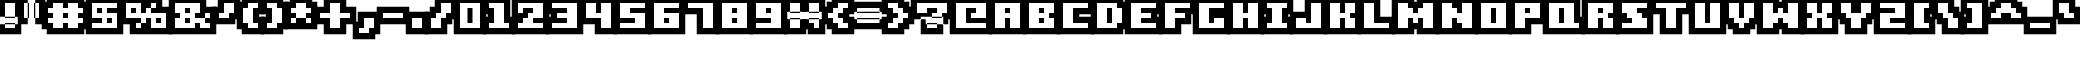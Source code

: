 SplineFontDB: 3.0
FontName: Boxy-Bold
FullName: Boxy Bold Regular
FamilyName: Boxy Bold
Weight: Book
Copyright: Copyright william.thompsonj 2013
Version: 1.0
ItalicAngle: 0
UnderlinePosition: 127
UnderlineWidth: 51
Ascent: 819
Descent: 205
sfntRevision: 0x00010000
LayerCount: 2
Layer: 0 1 "Back"  1
Layer: 1 1 "Fore"  0
XUID: [1021 564 741011308 10854902]
FSType: 4
OS2Version: 2
OS2_WeightWidthSlopeOnly: 0
OS2_UseTypoMetrics: 1
CreationTime: 1387897626
ModificationTime: 1398146490
PfmFamily: 81
TTFWeight: 400
TTFWidth: 5
LineGap: 0
VLineGap: 0
Panose: 0 0 4 0 0 0 0 0 0 0
OS2TypoAscent: 896
OS2TypoAOffset: 0
OS2TypoDescent: -256
OS2TypoDOffset: 0
OS2TypoLinegap: 0
OS2WinAscent: 896
OS2WinAOffset: 0
OS2WinDescent: 256
OS2WinDOffset: 0
HheadAscent: 896
HheadAOffset: 0
HheadDescent: -256
HheadDOffset: 0
OS2SubXSize: 512
OS2SubYSize: 512
OS2SubXOff: 0
OS2SubYOff: -128
OS2SupXSize: 512
OS2SupYSize: 512
OS2SupXOff: 0
OS2SupYOff: 512
OS2StrikeYSize: 51
OS2StrikeYPos: 204
OS2Vendor: 'FSTR'
OS2CodePages: 00000001.00000000
OS2UnicodeRanges: 80000001.00000000.00000000.00000000
DEI: 91125
ShortTable: maxp 16
  1
  0
  102
  48
  5
  0
  0
  2
  0
  0
  0
  0
  0
  0
  0
  0
EndShort
LangName: 1033 "" "" "Regular" "FontStruct Boxy Bold" "" "Version 1.0" "" "FontStruct is a trademark of FSI FontShop International GmbH" "http://fontstruct.com" "william.thompsonj" "+IBoAxAD6-Boxy Bold+IBoAxAD5 was built with FontStruct+AAoA" "http://www.fontshop.com" "http://fontstruct.com/fontstructions/show/855993" "Creative Commons Attribution" "http://creativecommons.org/licenses/by/3.0/" "" "" "" "" "Five big quacking zephyrs jolt my wax bed" 
Encoding: UnicodeBmp
UnicodeInterp: none
NameList: Adobe Glyph List
DisplaySize: -24
AntiAlias: 1
FitToEm: 1
WinInfo: 30 30 17
BeginChars: 65539 102

StartChar: .notdef
Encoding: 65536 -1 0
Width: 352
Flags: W
LayerCount: 2
Fore
SplineSet
448 127 m 1,0,-1
 448 269 l 1,1,-1
 305 269 l 1,2,-1
 305 127 l 1,3,-1
 448 127 l 1,0,-1
590 293 m 1,4,-1
 590 436 l 1,5,-1
 305 436 l 1,6,-1
 305 293 l 1,7,-1
 590 293 l 1,4,-1
448 459 m 1,8,-1
 448 602 l 1,9,-1
 305 602 l 1,10,-1
 305 459 l 1,11,-1
 448 459 l 1,8,-1
590 626 m 1,12,-1
 590 767 l 1,13,-1
 448 767 l 2,14,15
 388 767 388 767 347 726 c 0,16,17
 305 684 305 684 305 626 c 1,18,-1
 590 626 l 1,12,-1
0 0 m 1,19,-1
 0 896 l 1,20,-1
 896 896 l 1,21,-1
 896 0 l 1,22,-1
 0 0 l 1,19,-1
EndSplineSet
EndChar

StartChar: glyph1
Encoding: 65537 -1 1
Width: -32
Flags: W
LayerCount: 2
EndChar

StartChar: glyph2
Encoding: 65538 -1 2
Width: 448
Flags: W
LayerCount: 2
EndChar

StartChar: space
Encoding: 32 32 3
Width: 352
Flags: W
LayerCount: 2
EndChar

StartChar: exclam
Encoding: 33 33 4
Width: 480
Flags: W
LayerCount: 2
Fore
SplineSet
384 128 m 1,0,-1
 384 256 l 1,1,-1
 128 256 l 1,2,-1
 128 128 l 1,3,-1
 384 128 l 1,0,-1
384 384 m 1,4,-1
 128 384 l 1,5,-1
 128 768 l 1,6,-1
 384 768 l 1,7,-1
 384 384 l 1,4,-1
544 -32 m 1,8,-1
 -32 -32 l 1,9,-1
 -32 416 l 1,10,-1
 544 416 l 1,11,-1
 544 -32 l 1,8,-1
544 224 m 1,12,-1
 544 928 l 1,13,-1
 -32 928 l 1,14,-1
 -32 224 l 1,15,-1
 544 224 l 1,12,-1
EndSplineSet
EndChar

StartChar: quotedbl
Encoding: 34 34 5
Width: 608
Flags: W
LayerCount: 2
Fore
SplineSet
256 384 m 1,0,-1
 256 768 l 1,1,-1
 128 768 l 1,2,-1
 128 384 l 1,3,-1
 256 384 l 1,0,-1
512 384 m 1,4,-1
 384 384 l 1,5,-1
 384 768 l 1,6,-1
 512 768 l 1,7,-1
 512 384 l 1,4,-1
416 224 m 1,8,-1
 -32 224 l 1,9,-1
 -32 928 l 1,10,-1
 416 928 l 1,11,-1
 416 224 l 1,8,-1
672 224 m 1,12,-1
 672 928 l 1,13,-1
 224 928 l 1,14,-1
 224 224 l 1,15,-1
 672 224 l 1,12,-1
EndSplineSet
EndChar

StartChar: numbersign
Encoding: 35 35 6
Width: 1120
Flags: W
LayerCount: 2
Fore
SplineSet
512 384 m 1,0,-1
 512 512 l 1,1,-1
 640 512 l 1,2,-1
 640 384 l 1,3,-1
 512 384 l 1,0,-1
896 128 m 1,4,-1
 896 256 l 1,5,-1
 1024 256 l 1,6,-1
 1024 384 l 1,7,-1
 896 384 l 1,8,-1
 896 512 l 1,9,-1
 1024 512 l 1,10,-1
 1024 640 l 1,11,-1
 896 640 l 1,12,-1
 896 768 l 1,13,-1
 640 768 l 1,14,-1
 640 640 l 1,15,-1
 512 640 l 1,16,-1
 512 768 l 1,17,-1
 256 768 l 1,18,-1
 256 640 l 1,19,-1
 128 640 l 1,20,-1
 128 512 l 1,21,-1
 256 512 l 1,22,-1
 256 384 l 1,23,-1
 128 384 l 1,24,-1
 128 256 l 1,25,-1
 256 256 l 1,26,-1
 256 128 l 1,27,-1
 512 128 l 1,28,-1
 512 256 l 1,29,-1
 640 256 l 1,30,-1
 640 128 l 1,31,-1
 896 128 l 1,4,-1
96 -32 m 1,32,-1
 96 96 l 1,33,-1
 -32 96 l 1,34,-1
 -32 800 l 1,35,-1
 96 800 l 1,36,-1
 96 928 l 1,37,-1
 1056 928 l 1,38,-1
 1056 800 l 1,39,-1
 1184 800 l 1,40,-1
 1184 96 l 1,41,-1
 1056 96 l 1,42,-1
 1056 -32 l 1,43,-1
 96 -32 l 1,32,-1
EndSplineSet
EndChar

StartChar: dollar
Encoding: 36 36 7
Width: 864
Flags: W
LayerCount: 2
Fore
SplineSet
512 256 m 1,0,-1
 512 384 l 1,1,-1
 640 384 l 1,2,-1
 640 256 l 1,3,-1
 512 256 l 1,0,-1
256 512 m 1,4,-1
 256 640 l 1,5,-1
 384 640 l 1,6,-1
 384 512 l 1,7,-1
 256 512 l 1,4,-1
768 128 m 1,8,-1
 768 512 l 1,9,-1
 512 512 l 1,10,-1
 512 640 l 1,11,-1
 768 640 l 1,12,-1
 768 768 l 1,13,-1
 128 768 l 1,14,-1
 128 384 l 1,15,-1
 384 384 l 1,16,-1
 384 256 l 1,17,-1
 128 256 l 1,18,-1
 128 128 l 1,19,-1
 768 128 l 1,8,-1
-32 928 m 1,20,-1
 928 928 l 1,21,-1
 928 -32 l 1,22,-1
 -32 -32 l 1,23,-1
 -32 928 l 1,20,-1
EndSplineSet
EndChar

StartChar: percent
Encoding: 37 37 8
Width: 1248
Flags: W
LayerCount: 2
Fore
SplineSet
896 256 m 1,0,-1
 896 384 l 1,1,-1
 1024 384 l 1,2,-1
 1024 256 l 1,3,-1
 896 256 l 1,0,-1
256 512 m 1,4,-1
 256 640 l 1,5,-1
 384 640 l 1,6,-1
 384 512 l 1,7,-1
 256 512 l 1,4,-1
1152 128 m 1,8,-1
 1152 512 l 1,9,-1
 768 512 l 1,10,-1
 768 640 l 1,11,-1
 896 640 l 1,12,-1
 896 768 l 1,13,-1
 768 768 l 1,14,-1
 768 640 l 1,15,-1
 640 640 l 1,16,-1
 640 512 l 1,17,-1
 512 512 l 1,18,-1
 512 768 l 1,19,-1
 128 768 l 1,20,-1
 128 384 l 1,21,-1
 512 384 l 1,22,-1
 512 256 l 1,23,-1
 384 256 l 1,24,-1
 384 128 l 1,25,-1
 512 128 l 1,26,-1
 512 256 l 1,27,-1
 640 256 l 1,28,-1
 640 384 l 1,29,-1
 768 384 l 1,30,-1
 768 128 l 1,31,-1
 1152 128 l 1,8,-1
224 -32 m 1,32,-1
 224 224 l 1,33,-1
 -32 224 l 1,34,-1
 -32 928 l 1,35,-1
 1056 928 l 1,36,-1
 1056 672 l 1,37,-1
 1312 672 l 1,38,-1
 1312 -32 l 1,39,-1
 224 -32 l 1,32,-1
EndSplineSet
EndChar

StartChar: ampersand
Encoding: 38 38 9
Width: 1120
Flags: W
LayerCount: 2
Fore
SplineSet
384 256 m 1,0,-1
 384 384 l 1,1,-1
 512 384 l 1,2,-1
 512 256 l 1,3,-1
 384 256 l 1,0,-1
384 512 m 1,4,-1
 384 640 l 1,5,-1
 512 640 l 1,6,-1
 512 512 l 1,7,-1
 384 512 l 1,4,-1
1024 128 m 1,8,-1
 1024 256 l 1,9,-1
 896 256 l 1,10,-1
 896 384 l 1,11,-1
 1024 384 l 1,12,-1
 1024 512 l 1,13,-1
 896 512 l 1,14,-1
 896 384 l 1,15,-1
 640 384 l 1,16,-1
 640 512 l 1,17,-1
 768 512 l 1,18,-1
 768 768 l 1,19,-1
 128 768 l 1,20,-1
 128 512 l 1,21,-1
 256 512 l 1,22,-1
 256 384 l 1,23,-1
 128 384 l 1,24,-1
 128 128 l 1,25,-1
 640 128 l 1,26,-1
 640 256 l 1,27,-1
 768 256 l 1,28,-1
 768 128 l 1,29,-1
 1024 128 l 1,8,-1
-32 -32 m 1,30,-1
 -32 928 l 1,31,-1
 928 928 l 1,32,-1
 928 672 l 1,33,-1
 1184 672 l 1,34,-1
 1184 -32 l 1,35,-1
 -32 -32 l 1,30,-1
EndSplineSet
EndChar

StartChar: quotesingle
Encoding: 39 39 10
Width: 608
Flags: W
LayerCount: 2
Fore
SplineSet
384 384 m 1,0,-1
 384 512 l 1,1,-1
 512 512 l 1,2,-1
 512 768 l 1,3,-1
 256 768 l 1,4,-1
 256 512 l 1,5,-1
 128 512 l 1,6,-1
 128 384 l 1,7,-1
 384 384 l 1,0,-1
544 352 m 1,8,-1
 544 224 l 1,9,-1
 -32 224 l 1,10,-1
 -32 672 l 1,11,-1
 96 672 l 1,12,-1
 96 928 l 1,13,-1
 672 928 l 1,14,-1
 672 352 l 1,15,-1
 544 352 l 1,8,-1
EndSplineSet
EndChar

StartChar: parenleft
Encoding: 40 40 11
Width: 608
Flags: W
LayerCount: 2
Fore
SplineSet
512 128 m 1,0,-1
 512 256 l 1,1,-1
 384 256 l 1,2,-1
 384 640 l 1,3,-1
 512 640 l 1,4,-1
 512 768 l 1,5,-1
 256 768 l 1,6,-1
 256 640 l 1,7,-1
 128 640 l 1,8,-1
 128 256 l 1,9,-1
 256 256 l 1,10,-1
 256 128 l 1,11,-1
 512 128 l 1,0,-1
672 -32 m 1,12,-1
 96 -32 l 1,13,-1
 96 96 l 1,14,-1
 -32 96 l 1,15,-1
 -32 800 l 1,16,-1
 96 800 l 1,17,-1
 96 928 l 1,18,-1
 672 928 l 1,19,-1
 672 480 l 1,20,-1
 544 480 l 1,21,-1
 544 416 l 1,22,-1
 672 416 l 1,23,-1
 672 -32 l 1,12,-1
EndSplineSet
EndChar

StartChar: parenright
Encoding: 41 41 12
Width: 608
Flags: W
LayerCount: 2
Fore
SplineSet
384 128 m 1,0,-1
 384 256 l 1,1,-1
 512 256 l 1,2,-1
 512 640 l 1,3,-1
 384 640 l 1,4,-1
 384 768 l 1,5,-1
 128 768 l 1,6,-1
 128 640 l 1,7,-1
 256 640 l 1,8,-1
 256 256 l 1,9,-1
 128 256 l 1,10,-1
 128 128 l 1,11,-1
 384 128 l 1,0,-1
544 96 m 1,12,-1
 544 -32 l 1,13,-1
 -32 -32 l 1,14,-1
 -32 416 l 1,15,-1
 96 416 l 1,16,-1
 96 480 l 1,17,-1
 -32 480 l 1,18,-1
 -32 928 l 1,19,-1
 544 928 l 1,20,-1
 544 800 l 1,21,-1
 672 800 l 1,22,-1
 672 96 l 1,23,-1
 544 96 l 1,12,-1
EndSplineSet
EndChar

StartChar: asterisk
Encoding: 42 42 13
Width: 736
Flags: W
LayerCount: 2
Fore
SplineSet
640 256 m 1,0,-1
 640 384 l 1,1,-1
 512 384 l 1,2,-1
 512 512 l 1,3,-1
 640 512 l 1,4,-1
 640 640 l 1,5,-1
 512 640 l 1,6,-1
 512 768 l 1,7,-1
 256 768 l 1,8,-1
 256 640 l 1,9,-1
 128 640 l 1,10,-1
 128 512 l 1,11,-1
 256 512 l 1,12,-1
 256 384 l 1,13,-1
 128 384 l 1,14,-1
 128 256 l 1,15,-1
 256 256 l 1,16,-1
 256 384 l 1,17,-1
 512 384 l 1,18,-1
 512 256 l 1,19,-1
 640 256 l 1,0,-1
-32 800 m 1,20,-1
 96 800 l 1,21,-1
 96 928 l 1,22,-1
 672 928 l 1,23,-1
 672 800 l 1,24,-1
 800 800 l 1,25,-1
 800 96 l 1,26,-1
 -32 96 l 1,27,-1
 -32 800 l 1,20,-1
EndSplineSet
EndChar

StartChar: plus
Encoding: 43 43 14
Width: 992
Flags: W
LayerCount: 2
Fore
SplineSet
640 128 m 1,0,-1
 640 384 l 1,1,-1
 896 384 l 1,2,-1
 896 512 l 1,3,-1
 640 512 l 1,4,-1
 640 768 l 1,5,-1
 384 768 l 1,6,-1
 384 512 l 1,7,-1
 128 512 l 1,8,-1
 128 384 l 1,9,-1
 384 384 l 1,10,-1
 384 128 l 1,11,-1
 640 128 l 1,0,-1
800 -32 m 1,12,-1
 224 -32 l 1,13,-1
 224 224 l 1,14,-1
 -32 224 l 1,15,-1
 -32 672 l 1,16,-1
 224 672 l 1,17,-1
 224 928 l 1,18,-1
 800 928 l 1,19,-1
 800 672 l 1,20,-1
 1056 672 l 1,21,-1
 1056 224 l 1,22,-1
 800 224 l 1,23,-1
 800 -32 l 1,12,-1
EndSplineSet
EndChar

StartChar: comma
Encoding: 44 44 15
Width: 608
Flags: W
LayerCount: 2
Fore
SplineSet
384 0 m 1,0,-1
 384 128 l 1,1,-1
 512 128 l 1,2,-1
 512 384 l 1,3,-1
 256 384 l 1,4,-1
 256 128 l 1,5,-1
 128 128 l 1,6,-1
 128 0 l 1,7,-1
 384 0 l 1,0,-1
544 -32 m 1,8,-1
 544 -160 l 1,9,-1
 -32 -160 l 1,10,-1
 -32 288 l 1,11,-1
 96 288 l 1,12,-1
 96 544 l 1,13,-1
 672 544 l 1,14,-1
 672 -32 l 1,15,-1
 544 -32 l 1,8,-1
EndSplineSet
EndChar

StartChar: hyphen
Encoding: 45 45 16
Width: 736
Flags: W
LayerCount: 2
Fore
SplineSet
640 384 m 1,0,-1
 640 512 l 1,1,-1
 128 512 l 1,2,-1
 128 384 l 1,3,-1
 640 384 l 1,0,-1
800 224 m 1,4,-1
 -32 224 l 1,5,-1
 -32 672 l 1,6,-1
 800 672 l 1,7,-1
 800 224 l 1,4,-1
EndSplineSet
EndChar

StartChar: period
Encoding: 46 46 17
Width: 480
Flags: W
LayerCount: 2
Fore
SplineSet
384 128 m 1,0,-1
 384 384 l 1,1,-1
 128 384 l 1,2,-1
 128 128 l 1,3,-1
 384 128 l 1,0,-1
544 -32 m 1,4,-1
 -32 -32 l 1,5,-1
 -32 544 l 1,6,-1
 544 544 l 1,7,-1
 544 -32 l 1,4,-1
EndSplineSet
EndChar

StartChar: slash
Encoding: 47 47 18
Width: 736
Flags: W
LayerCount: 2
Fore
SplineSet
384 128 m 1,0,-1
 384 384 l 1,1,-1
 512 384 l 1,2,-1
 512 512 l 1,3,-1
 640 512 l 1,4,-1
 640 768 l 1,5,-1
 384 768 l 1,6,-1
 384 512 l 1,7,-1
 256 512 l 1,8,-1
 256 384 l 1,9,-1
 128 384 l 1,10,-1
 128 128 l 1,11,-1
 384 128 l 1,0,-1
544 -32 m 1,12,-1
 -32 -32 l 1,13,-1
 -32 544 l 1,14,-1
 96 544 l 1,15,-1
 96 672 l 1,16,-1
 224 672 l 1,17,-1
 224 928 l 1,18,-1
 800 928 l 1,19,-1
 800 352 l 1,20,-1
 672 352 l 1,21,-1
 672 224 l 1,22,-1
 544 224 l 1,23,-1
 544 -32 l 1,12,-1
EndSplineSet
EndChar

StartChar: zero
Encoding: 48 48 19
Width: 736
Flags: W
LayerCount: 2
Fore
SplineSet
320 256 m 1,0,-1
 320 640 l 1,1,-1
 448 640 l 1,2,-1
 448 256 l 1,3,-1
 320 256 l 1,0,-1
640 128 m 1,4,-1
 640 768 l 1,5,-1
 128 768 l 1,6,-1
 128 128 l 1,7,-1
 640 128 l 1,4,-1
800 -32 m 1,8,-1
 -32 -32 l 1,9,-1
 -32 928 l 1,10,-1
 800 928 l 1,11,-1
 800 -32 l 1,8,-1
EndSplineSet
EndChar

StartChar: one
Encoding: 49 49 20
Width: 736
Flags: W
LayerCount: 2
Fore
SplineSet
640 128 m 1,0,-1
 640 256 l 1,1,-1
 512 256 l 1,2,-1
 512 768 l 1,3,-1
 128 768 l 1,4,-1
 128 640 l 1,5,-1
 256 640 l 1,6,-1
 256 256 l 1,7,-1
 128 256 l 1,8,-1
 128 128 l 1,9,-1
 640 128 l 1,0,-1
800 -32 m 1,10,-1
 -32 -32 l 1,11,-1
 -32 416 l 1,12,-1
 96 416 l 1,13,-1
 96 480 l 1,14,-1
 -32 480 l 1,15,-1
 -32 928 l 1,16,-1
 672 928 l 1,17,-1
 672 416 l 1,18,-1
 800 416 l 1,19,-1
 800 -32 l 1,10,-1
EndSplineSet
EndChar

StartChar: two
Encoding: 50 50 21
Width: 864
Flags: W
LayerCount: 2
Fore
SplineSet
768 128 m 1,0,-1
 768 256 l 1,1,-1
 512 256 l 1,2,-1
 512 384 l 1,3,-1
 768 384 l 1,4,-1
 768 768 l 1,5,-1
 128 768 l 1,6,-1
 128 512 l 1,7,-1
 256 512 l 1,8,-1
 256 640 l 1,9,-1
 512 640 l 1,10,-1
 512 512 l 1,11,-1
 384 512 l 1,12,-1
 384 384 l 1,13,-1
 256 384 l 1,14,-1
 256 256 l 1,15,-1
 128 256 l 1,16,-1
 128 128 l 1,17,-1
 768 128 l 1,0,-1
928 -32 m 1,18,-1
 -32 -32 l 1,19,-1
 -32 928 l 1,20,-1
 928 928 l 1,21,-1
 928 -32 l 1,18,-1
EndSplineSet
EndChar

StartChar: three
Encoding: 51 51 22
Width: 864
Flags: W
LayerCount: 2
Fore
SplineSet
768 128 m 1,0,-1
 768 768 l 1,1,-1
 128 768 l 1,2,-1
 128 640 l 1,3,-1
 512 640 l 1,4,-1
 512 512 l 1,5,-1
 256 512 l 1,6,-1
 256 384 l 1,7,-1
 512 384 l 1,8,-1
 512 256 l 1,9,-1
 128 256 l 1,10,-1
 128 128 l 1,11,-1
 768 128 l 1,0,-1
928 -32 m 1,12,-1
 -32 -32 l 1,13,-1
 -32 416 l 1,14,-1
 96 416 l 1,15,-1
 96 480 l 1,16,-1
 -32 480 l 1,17,-1
 -32 928 l 1,18,-1
 928 928 l 1,19,-1
 928 -32 l 1,12,-1
EndSplineSet
EndChar

StartChar: four
Encoding: 52 52 23
Width: 864
Flags: W
LayerCount: 2
Fore
SplineSet
768 128 m 1,0,-1
 768 768 l 1,1,-1
 512 768 l 1,2,-1
 512 512 l 1,3,-1
 384 512 l 1,4,-1
 384 768 l 1,5,-1
 128 768 l 1,6,-1
 128 384 l 1,7,-1
 512 384 l 1,8,-1
 512 128 l 1,9,-1
 768 128 l 1,0,-1
928 928 m 1,10,-1
 928 -32 l 1,11,-1
 352 -32 l 1,12,-1
 352 224 l 1,13,-1
 -32 224 l 1,14,-1
 -32 928 l 1,15,-1
 928 928 l 1,10,-1
EndSplineSet
EndChar

StartChar: five
Encoding: 53 53 24
Width: 864
Flags: W
LayerCount: 2
Fore
SplineSet
768 128 m 1,0,-1
 768 512 l 1,1,-1
 384 512 l 1,2,-1
 384 640 l 1,3,-1
 768 640 l 1,4,-1
 768 768 l 1,5,-1
 128 768 l 1,6,-1
 128 384 l 1,7,-1
 512 384 l 1,8,-1
 512 256 l 1,9,-1
 128 256 l 1,10,-1
 128 128 l 1,11,-1
 768 128 l 1,0,-1
-32 928 m 1,12,-1
 928 928 l 1,13,-1
 928 -32 l 1,14,-1
 -32 -32 l 1,15,-1
 -32 928 l 1,12,-1
EndSplineSet
EndChar

StartChar: six
Encoding: 54 54 25
Width: 864
Flags: W
LayerCount: 2
Fore
SplineSet
384 256 m 1,0,-1
 384 384 l 1,1,-1
 512 384 l 1,2,-1
 512 256 l 1,3,-1
 384 256 l 1,0,-1
768 128 m 1,4,-1
 768 512 l 1,5,-1
 384 512 l 1,6,-1
 384 640 l 1,7,-1
 768 640 l 1,8,-1
 768 768 l 1,9,-1
 128 768 l 1,10,-1
 128 128 l 1,11,-1
 768 128 l 1,4,-1
928 -32 m 1,12,-1
 -32 -32 l 1,13,-1
 -32 928 l 1,14,-1
 928 928 l 1,15,-1
 928 -32 l 1,12,-1
EndSplineSet
EndChar

StartChar: seven
Encoding: 55 55 26
Width: 864
Flags: W
LayerCount: 2
Fore
SplineSet
768 128 m 1,0,-1
 768 768 l 1,1,-1
 128 768 l 1,2,-1
 128 640 l 1,3,-1
 512 640 l 1,4,-1
 512 128 l 1,5,-1
 768 128 l 1,0,-1
928 -32 m 1,6,-1
 352 -32 l 1,7,-1
 352 480 l 1,8,-1
 -32 480 l 1,9,-1
 -32 928 l 1,10,-1
 928 928 l 1,11,-1
 928 -32 l 1,6,-1
EndSplineSet
EndChar

StartChar: eight
Encoding: 56 56 27
Width: 864
Flags: W
LayerCount: 2
Fore
SplineSet
384 256 m 1,0,-1
 384 384 l 1,1,-1
 512 384 l 1,2,-1
 512 256 l 1,3,-1
 384 256 l 1,0,-1
384 512 m 1,4,-1
 384 640 l 1,5,-1
 512 640 l 1,6,-1
 512 512 l 1,7,-1
 384 512 l 1,4,-1
768 128 m 1,8,-1
 768 768 l 1,9,-1
 128 768 l 1,10,-1
 128 128 l 1,11,-1
 768 128 l 1,8,-1
928 -32 m 1,12,-1
 -32 -32 l 1,13,-1
 -32 928 l 1,14,-1
 928 928 l 1,15,-1
 928 -32 l 1,12,-1
EndSplineSet
EndChar

StartChar: nine
Encoding: 57 57 28
Width: 864
Flags: W
LayerCount: 2
Fore
SplineSet
384 512 m 1,0,-1
 384 640 l 1,1,-1
 512 640 l 1,2,-1
 512 512 l 1,3,-1
 384 512 l 1,0,-1
768 128 m 1,4,-1
 768 768 l 1,5,-1
 128 768 l 1,6,-1
 128 384 l 1,7,-1
 512 384 l 1,8,-1
 512 256 l 1,9,-1
 128 256 l 1,10,-1
 128 128 l 1,11,-1
 768 128 l 1,4,-1
-32 928 m 1,12,-1
 928 928 l 1,13,-1
 928 -32 l 1,14,-1
 -32 -32 l 1,15,-1
 -32 928 l 1,12,-1
EndSplineSet
EndChar

StartChar: colon
Encoding: 58 58 29
Width: 480
Flags: W
LayerCount: 2
Fore
SplineSet
384 128 m 1,0,-1
 384 384 l 1,1,-1
 128 384 l 1,2,-1
 128 128 l 1,3,-1
 384 128 l 1,0,-1
384 512 m 1,4,-1
 128 512 l 1,5,-1
 128 768 l 1,6,-1
 384 768 l 1,7,-1
 384 512 l 1,4,-1
544 -32 m 1,8,-1
 -32 -32 l 1,9,-1
 -32 544 l 1,10,-1
 544 544 l 1,11,-1
 544 -32 l 1,8,-1
544 352 m 1,12,-1
 544 928 l 1,13,-1
 -32 928 l 1,14,-1
 -32 352 l 1,15,-1
 544 352 l 1,12,-1
EndSplineSet
EndChar

StartChar: semicolon
Encoding: 59 59 30
Width: 480
Flags: W
LayerCount: 2
Fore
SplineSet
384 128 m 1,0,-1
 384 384 l 1,1,-1
 128 384 l 1,2,-1
 128 256 l 1,3,-1
 256 256 l 1,4,-1
 256 128 l 1,5,-1
 384 128 l 1,0,-1
384 512 m 1,6,-1
 128 512 l 1,7,-1
 128 768 l 1,8,-1
 384 768 l 1,9,-1
 384 512 l 1,6,-1
544 -32 m 1,10,-1
 96 -32 l 1,11,-1
 96 96 l 1,12,-1
 -32 96 l 1,13,-1
 -32 544 l 1,14,-1
 544 544 l 1,15,-1
 544 -32 l 1,10,-1
544 352 m 1,16,-1
 544 928 l 1,17,-1
 -32 928 l 1,18,-1
 -32 352 l 1,19,-1
 544 352 l 1,16,-1
EndSplineSet
EndChar

StartChar: less
Encoding: 60 60 31
Width: 736
Flags: W
LayerCount: 2
Fore
SplineSet
640 128 m 1,0,-1
 640 256 l 1,1,-1
 512 256 l 1,2,-1
 512 384 l 1,3,-1
 384 384 l 1,4,-1
 384 512 l 1,5,-1
 512 512 l 1,6,-1
 512 640 l 1,7,-1
 640 640 l 1,8,-1
 640 768 l 1,9,-1
 384 768 l 1,10,-1
 384 640 l 1,11,-1
 256 640 l 1,12,-1
 256 512 l 1,13,-1
 128 512 l 1,14,-1
 128 384 l 1,15,-1
 256 384 l 1,16,-1
 256 256 l 1,17,-1
 384 256 l 1,18,-1
 384 128 l 1,19,-1
 640 128 l 1,0,-1
672 416 m 1,20,-1
 800 416 l 1,21,-1
 800 -32 l 1,22,-1
 224 -32 l 1,23,-1
 224 96 l 1,24,-1
 96 96 l 1,25,-1
 96 224 l 1,26,-1
 -32 224 l 1,27,-1
 -32 672 l 1,28,-1
 96 672 l 1,29,-1
 96 800 l 1,30,-1
 224 800 l 1,31,-1
 224 928 l 1,32,-1
 800 928 l 1,33,-1
 800 480 l 1,34,-1
 672 480 l 1,35,-1
 672 416 l 1,20,-1
EndSplineSet
EndChar

StartChar: equal
Encoding: 61 61 32
Width: 800
Flags: W
LayerCount: 2
Fore
SplineSet
704 256 m 1,0,-1
 704 384 l 1,1,-1
 128 384 l 1,2,-1
 128 256 l 1,3,-1
 704 256 l 1,0,-1
704 512 m 1,4,-1
 128 512 l 1,5,-1
 128 640 l 1,6,-1
 704 640 l 1,7,-1
 704 512 l 1,4,-1
864 96 m 1,8,-1
 -32 96 l 1,9,-1
 -32 544 l 1,10,-1
 864 544 l 1,11,-1
 864 96 l 1,8,-1
864 352 m 1,12,-1
 864 800 l 1,13,-1
 -32 800 l 1,14,-1
 -32 352 l 1,15,-1
 864 352 l 1,12,-1
EndSplineSet
EndChar

StartChar: greater
Encoding: 62 62 33
Width: 736
Flags: W
LayerCount: 2
Fore
SplineSet
384 128 m 1,0,-1
 384 256 l 1,1,-1
 512 256 l 1,2,-1
 512 384 l 1,3,-1
 640 384 l 1,4,-1
 640 512 l 1,5,-1
 512 512 l 1,6,-1
 512 640 l 1,7,-1
 384 640 l 1,8,-1
 384 768 l 1,9,-1
 128 768 l 1,10,-1
 128 640 l 1,11,-1
 256 640 l 1,12,-1
 256 512 l 1,13,-1
 384 512 l 1,14,-1
 384 384 l 1,15,-1
 256 384 l 1,16,-1
 256 256 l 1,17,-1
 128 256 l 1,18,-1
 128 128 l 1,19,-1
 384 128 l 1,0,-1
96 480 m 1,20,-1
 -32 480 l 1,21,-1
 -32 928 l 1,22,-1
 544 928 l 1,23,-1
 544 800 l 1,24,-1
 672 800 l 1,25,-1
 672 672 l 1,26,-1
 800 672 l 1,27,-1
 800 224 l 1,28,-1
 672 224 l 1,29,-1
 672 96 l 1,30,-1
 544 96 l 1,31,-1
 544 -32 l 1,32,-1
 -32 -32 l 1,33,-1
 -32 416 l 1,34,-1
 96 416 l 1,35,-1
 96 480 l 1,20,-1
EndSplineSet
EndChar

StartChar: question
Encoding: 63 63 34
Width: 992
Flags: W
LayerCount: 2
Fore
SplineSet
640 128 m 1,0,-1
 640 256 l 1,1,-1
 384 256 l 1,2,-1
 384 128 l 1,3,-1
 640 128 l 1,0,-1
768 384 m 1,4,-1
 512 384 l 1,5,-1
 512 512 l 1,6,-1
 640 512 l 1,7,-1
 640 640 l 1,8,-1
 384 640 l 1,9,-1
 384 512 l 1,10,-1
 128 512 l 1,11,-1
 128 768 l 1,12,-1
 896 768 l 1,13,-1
 896 512 l 1,14,-1
 768 512 l 1,15,-1
 768 384 l 1,4,-1
800 -32 m 1,16,-1
 224 -32 l 1,17,-1
 224 416 l 1,18,-1
 800 416 l 1,19,-1
 800 -32 l 1,16,-1
928 352 m 1,20,-1
 1056 352 l 1,21,-1
 1056 928 l 1,22,-1
 -32 928 l 1,23,-1
 -32 352 l 1,24,-1
 352 352 l 1,25,-1
 352 224 l 1,26,-1
 928 224 l 1,27,-1
 928 352 l 1,20,-1
EndSplineSet
EndChar

StartChar: at
Encoding: 64 64 35
Width: 992
Flags: W
LayerCount: 2
Fore
SplineSet
896 128 m 1,0,-1
 896 256 l 1,1,-1
 384 256 l 1,2,-1
 384 640 l 1,3,-1
 640 640 l 1,4,-1
 640 512 l 1,5,-1
 512 512 l 1,6,-1
 512 384 l 1,7,-1
 896 384 l 1,8,-1
 896 768 l 1,9,-1
 128 768 l 1,10,-1
 128 128 l 1,11,-1
 896 128 l 1,0,-1
1056 -32 m 1,12,-1
 -32 -32 l 1,13,-1
 -32 928 l 1,14,-1
 1056 928 l 1,15,-1
 1056 -32 l 1,12,-1
EndSplineSet
EndChar

StartChar: A
Encoding: 65 65 36
Width: 864
Flags: W
LayerCount: 2
Fore
SplineSet
384 512 m 1,0,-1
 384 640 l 1,1,-1
 512 640 l 1,2,-1
 512 512 l 1,3,-1
 384 512 l 1,0,-1
768 128 m 1,4,-1
 768 768 l 1,5,-1
 128 768 l 1,6,-1
 128 128 l 1,7,-1
 384 128 l 1,8,-1
 384 384 l 1,9,-1
 512 384 l 1,10,-1
 512 128 l 1,11,-1
 768 128 l 1,4,-1
-32 -32 m 1,12,-1
 -32 928 l 1,13,-1
 928 928 l 1,14,-1
 928 -32 l 1,15,-1
 -32 -32 l 1,12,-1
EndSplineSet
EndChar

StartChar: B
Encoding: 66 66 37
Width: 864
Flags: W
LayerCount: 2
Fore
SplineSet
384 256 m 1,0,-1
 384 384 l 1,1,-1
 512 384 l 1,2,-1
 512 256 l 1,3,-1
 384 256 l 1,0,-1
384 512 m 1,4,-1
 384 640 l 1,5,-1
 512 640 l 1,6,-1
 512 512 l 1,7,-1
 384 512 l 1,4,-1
768 128 m 1,8,-1
 768 384 l 1,9,-1
 640 384 l 1,10,-1
 640 512 l 1,11,-1
 768 512 l 1,12,-1
 768 768 l 1,13,-1
 128 768 l 1,14,-1
 128 128 l 1,15,-1
 768 128 l 1,8,-1
928 -32 m 1,16,-1
 -32 -32 l 1,17,-1
 -32 928 l 1,18,-1
 928 928 l 1,19,-1
 928 -32 l 1,16,-1
EndSplineSet
EndChar

StartChar: C
Encoding: 67 67 38
Width: 864
Flags: W
LayerCount: 2
Fore
SplineSet
768 128 m 1,0,-1
 768 256 l 1,1,-1
 384 256 l 1,2,-1
 384 640 l 1,3,-1
 768 640 l 1,4,-1
 768 768 l 1,5,-1
 128 768 l 1,6,-1
 128 128 l 1,7,-1
 768 128 l 1,0,-1
928 -32 m 1,8,-1
 -32 -32 l 1,9,-1
 -32 928 l 1,10,-1
 928 928 l 1,11,-1
 928 480 l 1,12,-1
 544 480 l 1,13,-1
 544 416 l 1,14,-1
 928 416 l 1,15,-1
 928 -32 l 1,8,-1
EndSplineSet
EndChar

StartChar: D
Encoding: 68 68 39
Width: 864
Flags: W
LayerCount: 2
Fore
SplineSet
384 256 m 1,0,-1
 384 640 l 1,1,-1
 512 640 l 1,2,-1
 512 256 l 1,3,-1
 384 256 l 1,0,-1
640 128 m 1,4,-1
 640 256 l 1,5,-1
 768 256 l 1,6,-1
 768 640 l 1,7,-1
 640 640 l 1,8,-1
 640 768 l 1,9,-1
 128 768 l 1,10,-1
 128 128 l 1,11,-1
 640 128 l 1,4,-1
800 96 m 1,12,-1
 800 -32 l 1,13,-1
 -32 -32 l 1,14,-1
 -32 928 l 1,15,-1
 800 928 l 1,16,-1
 800 800 l 1,17,-1
 928 800 l 1,18,-1
 928 96 l 1,19,-1
 800 96 l 1,12,-1
EndSplineSet
EndChar

StartChar: E
Encoding: 69 69 40
Width: 864
Flags: W
LayerCount: 2
Fore
SplineSet
768 128 m 1,0,-1
 768 256 l 1,1,-1
 384 256 l 1,2,-1
 384 384 l 1,3,-1
 640 384 l 1,4,-1
 640 512 l 1,5,-1
 384 512 l 1,6,-1
 384 640 l 1,7,-1
 768 640 l 1,8,-1
 768 768 l 1,9,-1
 128 768 l 1,10,-1
 128 128 l 1,11,-1
 768 128 l 1,0,-1
928 -32 m 1,12,-1
 -32 -32 l 1,13,-1
 -32 928 l 1,14,-1
 928 928 l 1,15,-1
 928 480 l 1,16,-1
 800 480 l 1,17,-1
 800 416 l 1,18,-1
 928 416 l 1,19,-1
 928 -32 l 1,12,-1
EndSplineSet
EndChar

StartChar: F
Encoding: 70 70 41
Width: 864
Flags: W
LayerCount: 2
Fore
SplineSet
384 128 m 1,0,-1
 384 384 l 1,1,-1
 640 384 l 1,2,-1
 640 512 l 1,3,-1
 384 512 l 1,4,-1
 384 640 l 1,5,-1
 768 640 l 1,6,-1
 768 768 l 1,7,-1
 128 768 l 1,8,-1
 128 128 l 1,9,-1
 384 128 l 1,0,-1
544 -32 m 1,10,-1
 -32 -32 l 1,11,-1
 -32 928 l 1,12,-1
 928 928 l 1,13,-1
 928 480 l 1,14,-1
 800 480 l 1,15,-1
 800 224 l 1,16,-1
 544 224 l 1,17,-1
 544 -32 l 1,10,-1
EndSplineSet
EndChar

StartChar: G
Encoding: 71 71 42
Width: 864
Flags: W
LayerCount: 2
Fore
SplineSet
768 128 m 1,0,-1
 768 384 l 1,1,-1
 512 384 l 1,2,-1
 512 256 l 1,3,-1
 384 256 l 1,4,-1
 384 640 l 1,5,-1
 768 640 l 1,6,-1
 768 768 l 1,7,-1
 128 768 l 1,8,-1
 128 128 l 1,9,-1
 768 128 l 1,0,-1
928 -32 m 1,10,-1
 -32 -32 l 1,11,-1
 -32 928 l 1,12,-1
 928 928 l 1,13,-1
 928 -32 l 1,10,-1
EndSplineSet
EndChar

StartChar: H
Encoding: 72 72 43
Width: 864
Flags: W
LayerCount: 2
Fore
SplineSet
768 128 m 1,0,-1
 768 768 l 1,1,-1
 512 768 l 1,2,-1
 512 512 l 1,3,-1
 384 512 l 1,4,-1
 384 768 l 1,5,-1
 128 768 l 1,6,-1
 128 128 l 1,7,-1
 384 128 l 1,8,-1
 384 384 l 1,9,-1
 512 384 l 1,10,-1
 512 128 l 1,11,-1
 768 128 l 1,0,-1
-32 -32 m 1,12,-1
 -32 928 l 1,13,-1
 928 928 l 1,14,-1
 928 -32 l 1,15,-1
 -32 -32 l 1,12,-1
EndSplineSet
EndChar

StartChar: I
Encoding: 73 73 44
Width: 736
Flags: W
LayerCount: 2
Fore
SplineSet
640 128 m 1,0,-1
 640 256 l 1,1,-1
 512 256 l 1,2,-1
 512 640 l 1,3,-1
 640 640 l 1,4,-1
 640 768 l 1,5,-1
 128 768 l 1,6,-1
 128 640 l 1,7,-1
 256 640 l 1,8,-1
 256 256 l 1,9,-1
 128 256 l 1,10,-1
 128 128 l 1,11,-1
 640 128 l 1,0,-1
800 -32 m 1,12,-1
 -32 -32 l 1,13,-1
 -32 416 l 1,14,-1
 96 416 l 1,15,-1
 96 480 l 1,16,-1
 -32 480 l 1,17,-1
 -32 928 l 1,18,-1
 800 928 l 1,19,-1
 800 480 l 1,20,-1
 672 480 l 1,21,-1
 672 416 l 1,22,-1
 800 416 l 1,23,-1
 800 -32 l 1,12,-1
EndSplineSet
EndChar

StartChar: J
Encoding: 74 74 45
Width: 864
Flags: W
LayerCount: 2
Fore
SplineSet
768 128 m 1,0,-1
 768 768 l 1,1,-1
 512 768 l 1,2,-1
 512 256 l 1,3,-1
 384 256 l 1,4,-1
 384 384 l 1,5,-1
 128 384 l 1,6,-1
 128 128 l 1,7,-1
 768 128 l 1,0,-1
928 -32 m 1,8,-1
 -32 -32 l 1,9,-1
 -32 544 l 1,10,-1
 352 544 l 1,11,-1
 352 928 l 1,12,-1
 928 928 l 1,13,-1
 928 -32 l 1,8,-1
EndSplineSet
EndChar

StartChar: K
Encoding: 75 75 46
Width: 864
Flags: W
LayerCount: 2
Fore
SplineSet
768 128 m 1,0,-1
 768 384 l 1,1,-1
 640 384 l 1,2,-1
 640 512 l 1,3,-1
 768 512 l 1,4,-1
 768 768 l 1,5,-1
 512 768 l 1,6,-1
 512 512 l 1,7,-1
 384 512 l 1,8,-1
 384 768 l 1,9,-1
 128 768 l 1,10,-1
 128 128 l 1,11,-1
 384 128 l 1,12,-1
 384 384 l 1,13,-1
 512 384 l 1,14,-1
 512 128 l 1,15,-1
 768 128 l 1,0,-1
-32 -32 m 1,16,-1
 -32 928 l 1,17,-1
 928 928 l 1,18,-1
 928 -32 l 1,19,-1
 -32 -32 l 1,16,-1
EndSplineSet
EndChar

StartChar: L
Encoding: 76 76 47
Width: 864
Flags: W
LayerCount: 2
Fore
SplineSet
768 128 m 1,0,-1
 768 256 l 1,1,-1
 384 256 l 1,2,-1
 384 768 l 1,3,-1
 128 768 l 1,4,-1
 128 128 l 1,5,-1
 768 128 l 1,0,-1
928 -32 m 1,6,-1
 -32 -32 l 1,7,-1
 -32 928 l 1,8,-1
 544 928 l 1,9,-1
 544 416 l 1,10,-1
 928 416 l 1,11,-1
 928 -32 l 1,6,-1
EndSplineSet
EndChar

StartChar: M
Encoding: 77 77 48
Width: 1120
Flags: W
LayerCount: 2
Fore
SplineSet
1024 128 m 1,0,-1
 1024 768 l 1,1,-1
 768 768 l 1,2,-1
 768 640 l 1,3,-1
 640 640 l 1,4,-1
 640 512 l 1,5,-1
 512 512 l 1,6,-1
 512 640 l 1,7,-1
 384 640 l 1,8,-1
 384 768 l 1,9,-1
 128 768 l 1,10,-1
 128 128 l 1,11,-1
 384 128 l 1,12,-1
 384 384 l 1,13,-1
 512 384 l 1,14,-1
 512 256 l 1,15,-1
 640 256 l 1,16,-1
 640 384 l 1,17,-1
 768 384 l 1,18,-1
 768 128 l 1,19,-1
 1024 128 l 1,0,-1
608 800 m 1,20,-1
 608 928 l 1,21,-1
 1184 928 l 1,22,-1
 1184 -32 l 1,23,-1
 608 -32 l 1,24,-1
 608 96 l 1,25,-1
 544 96 l 1,26,-1
 544 -32 l 1,27,-1
 -32 -32 l 1,28,-1
 -32 928 l 1,29,-1
 544 928 l 1,30,-1
 544 800 l 1,31,-1
 608 800 l 1,20,-1
EndSplineSet
EndChar

StartChar: N
Encoding: 78 78 49
Width: 992
Flags: W
LayerCount: 2
Fore
SplineSet
896 128 m 1,0,-1
 896 768 l 1,1,-1
 640 768 l 1,2,-1
 640 512 l 1,3,-1
 512 512 l 1,4,-1
 512 640 l 1,5,-1
 384 640 l 1,6,-1
 384 768 l 1,7,-1
 128 768 l 1,8,-1
 128 128 l 1,9,-1
 384 128 l 1,10,-1
 384 384 l 1,11,-1
 512 384 l 1,12,-1
 512 256 l 1,13,-1
 640 256 l 1,14,-1
 640 128 l 1,15,-1
 896 128 l 1,0,-1
-32 -32 m 1,16,-1
 -32 928 l 1,17,-1
 1056 928 l 1,18,-1
 1056 -32 l 1,19,-1
 -32 -32 l 1,16,-1
EndSplineSet
EndChar

StartChar: O
Encoding: 79 79 50
Width: 864
Flags: W
LayerCount: 2
Fore
SplineSet
384 256 m 1,0,-1
 384 640 l 1,1,-1
 512 640 l 1,2,-1
 512 256 l 1,3,-1
 384 256 l 1,0,-1
768 128 m 1,4,-1
 768 768 l 1,5,-1
 128 768 l 1,6,-1
 128 128 l 1,7,-1
 768 128 l 1,4,-1
928 -32 m 1,8,-1
 -32 -32 l 1,9,-1
 -32 928 l 1,10,-1
 928 928 l 1,11,-1
 928 -32 l 1,8,-1
EndSplineSet
EndChar

StartChar: P
Encoding: 80 80 51
Width: 864
Flags: W
LayerCount: 2
Fore
SplineSet
384 512 m 1,0,-1
 384 640 l 1,1,-1
 512 640 l 1,2,-1
 512 512 l 1,3,-1
 384 512 l 1,0,-1
384 128 m 1,4,-1
 384 384 l 1,5,-1
 768 384 l 1,6,-1
 768 768 l 1,7,-1
 128 768 l 1,8,-1
 128 128 l 1,9,-1
 384 128 l 1,4,-1
544 -32 m 1,10,-1
 -32 -32 l 1,11,-1
 -32 928 l 1,12,-1
 928 928 l 1,13,-1
 928 224 l 1,14,-1
 544 224 l 1,15,-1
 544 -32 l 1,10,-1
EndSplineSet
EndChar

StartChar: Q
Encoding: 81 81 52
Width: 992
Flags: W
LayerCount: 2
Fore
SplineSet
384 256 m 1,0,-1
 384 640 l 1,1,-1
 512 640 l 1,2,-1
 512 256 l 1,3,-1
 384 256 l 1,0,-1
896 128 m 1,4,-1
 896 256 l 1,5,-1
 768 256 l 1,6,-1
 768 768 l 1,7,-1
 128 768 l 1,8,-1
 128 128 l 1,9,-1
 896 128 l 1,4,-1
1056 -32 m 1,10,-1
 -32 -32 l 1,11,-1
 -32 928 l 1,12,-1
 928 928 l 1,13,-1
 928 416 l 1,14,-1
 1056 416 l 1,15,-1
 1056 -32 l 1,10,-1
EndSplineSet
EndChar

StartChar: R
Encoding: 82 82 53
Width: 864
Flags: W
LayerCount: 2
Fore
SplineSet
384 512 m 1,0,-1
 384 640 l 1,1,-1
 512 640 l 1,2,-1
 512 512 l 1,3,-1
 384 512 l 1,0,-1
768 128 m 1,4,-1
 768 384 l 1,5,-1
 640 384 l 1,6,-1
 640 512 l 1,7,-1
 768 512 l 1,8,-1
 768 768 l 1,9,-1
 128 768 l 1,10,-1
 128 128 l 1,11,-1
 384 128 l 1,12,-1
 384 384 l 1,13,-1
 512 384 l 1,14,-1
 512 128 l 1,15,-1
 768 128 l 1,4,-1
-32 -32 m 1,16,-1
 -32 928 l 1,17,-1
 928 928 l 1,18,-1
 928 -32 l 1,19,-1
 -32 -32 l 1,16,-1
EndSplineSet
EndChar

StartChar: S
Encoding: 83 83 54
Width: 864
Flags: W
LayerCount: 2
Fore
SplineSet
768 128 m 1,0,-1
 768 384 l 1,1,-1
 640 384 l 1,2,-1
 640 512 l 1,3,-1
 512 512 l 1,4,-1
 512 640 l 1,5,-1
 768 640 l 1,6,-1
 768 768 l 1,7,-1
 128 768 l 1,8,-1
 128 512 l 1,9,-1
 256 512 l 1,10,-1
 256 384 l 1,11,-1
 384 384 l 1,12,-1
 384 256 l 1,13,-1
 128 256 l 1,14,-1
 128 128 l 1,15,-1
 768 128 l 1,0,-1
-32 928 m 1,16,-1
 928 928 l 1,17,-1
 928 -32 l 1,18,-1
 -32 -32 l 1,19,-1
 -32 928 l 1,16,-1
EndSplineSet
EndChar

StartChar: T
Encoding: 84 84 55
Width: 992
Flags: W
LayerCount: 2
Fore
SplineSet
640 128 m 1,0,-1
 640 640 l 1,1,-1
 896 640 l 1,2,-1
 896 768 l 1,3,-1
 128 768 l 1,4,-1
 128 640 l 1,5,-1
 384 640 l 1,6,-1
 384 128 l 1,7,-1
 640 128 l 1,0,-1
800 -32 m 1,8,-1
 224 -32 l 1,9,-1
 224 480 l 1,10,-1
 -32 480 l 1,11,-1
 -32 928 l 1,12,-1
 1056 928 l 1,13,-1
 1056 480 l 1,14,-1
 800 480 l 1,15,-1
 800 -32 l 1,8,-1
EndSplineSet
EndChar

StartChar: U
Encoding: 85 85 56
Width: 864
Flags: W
LayerCount: 2
Fore
SplineSet
768 128 m 1,0,-1
 768 768 l 1,1,-1
 512 768 l 1,2,-1
 512 256 l 1,3,-1
 384 256 l 1,4,-1
 384 768 l 1,5,-1
 128 768 l 1,6,-1
 128 128 l 1,7,-1
 768 128 l 1,0,-1
928 928 m 1,8,-1
 928 -32 l 1,9,-1
 -32 -32 l 1,10,-1
 -32 928 l 1,11,-1
 928 928 l 1,8,-1
EndSplineSet
EndChar

StartChar: V
Encoding: 86 86 57
Width: 864
Flags: W
LayerCount: 2
Fore
SplineSet
512 128 m 1,0,-1
 512 256 l 1,1,-1
 640 256 l 1,2,-1
 640 384 l 1,3,-1
 768 384 l 1,4,-1
 768 768 l 1,5,-1
 512 768 l 1,6,-1
 512 384 l 1,7,-1
 384 384 l 1,8,-1
 384 768 l 1,9,-1
 128 768 l 1,10,-1
 128 384 l 1,11,-1
 256 384 l 1,12,-1
 256 256 l 1,13,-1
 384 256 l 1,14,-1
 384 128 l 1,15,-1
 512 128 l 1,0,-1
928 928 m 1,16,-1
 928 224 l 1,17,-1
 800 224 l 1,18,-1
 800 96 l 1,19,-1
 672 96 l 1,20,-1
 672 -32 l 1,21,-1
 224 -32 l 1,22,-1
 224 96 l 1,23,-1
 96 96 l 1,24,-1
 96 224 l 1,25,-1
 -32 224 l 1,26,-1
 -32 928 l 1,27,-1
 928 928 l 1,16,-1
EndSplineSet
EndChar

StartChar: W
Encoding: 87 87 58
Width: 1120
Flags: W
LayerCount: 2
Fore
SplineSet
1024 128 m 1,0,-1
 1024 768 l 1,1,-1
 768 768 l 1,2,-1
 768 512 l 1,3,-1
 640 512 l 1,4,-1
 640 640 l 1,5,-1
 512 640 l 1,6,-1
 512 512 l 1,7,-1
 384 512 l 1,8,-1
 384 768 l 1,9,-1
 128 768 l 1,10,-1
 128 128 l 1,11,-1
 384 128 l 1,12,-1
 384 256 l 1,13,-1
 512 256 l 1,14,-1
 512 384 l 1,15,-1
 640 384 l 1,16,-1
 640 256 l 1,17,-1
 768 256 l 1,18,-1
 768 128 l 1,19,-1
 1024 128 l 1,0,-1
544 96 m 1,20,-1
 544 -32 l 1,21,-1
 -32 -32 l 1,22,-1
 -32 928 l 1,23,-1
 544 928 l 1,24,-1
 544 800 l 1,25,-1
 608 800 l 1,26,-1
 608 928 l 1,27,-1
 1184 928 l 1,28,-1
 1184 -32 l 1,29,-1
 608 -32 l 1,30,-1
 608 96 l 1,31,-1
 544 96 l 1,20,-1
EndSplineSet
EndChar

StartChar: X
Encoding: 88 88 59
Width: 864
Flags: W
LayerCount: 2
Fore
SplineSet
768 128 m 1,0,-1
 768 384 l 1,1,-1
 640 384 l 1,2,-1
 640 512 l 1,3,-1
 768 512 l 1,4,-1
 768 768 l 1,5,-1
 512 768 l 1,6,-1
 512 512 l 1,7,-1
 384 512 l 1,8,-1
 384 768 l 1,9,-1
 128 768 l 1,10,-1
 128 512 l 1,11,-1
 256 512 l 1,12,-1
 256 384 l 1,13,-1
 128 384 l 1,14,-1
 128 128 l 1,15,-1
 384 128 l 1,16,-1
 384 384 l 1,17,-1
 512 384 l 1,18,-1
 512 128 l 1,19,-1
 768 128 l 1,0,-1
-32 -32 m 1,20,-1
 -32 928 l 1,21,-1
 928 928 l 1,22,-1
 928 -32 l 1,23,-1
 -32 -32 l 1,20,-1
EndSplineSet
EndChar

StartChar: Y
Encoding: 89 89 60
Width: 992
Flags: W
LayerCount: 2
Fore
SplineSet
640 128 m 1,0,-1
 640 384 l 1,1,-1
 768 384 l 1,2,-1
 768 512 l 1,3,-1
 896 512 l 1,4,-1
 896 768 l 1,5,-1
 640 768 l 1,6,-1
 640 512 l 1,7,-1
 384 512 l 1,8,-1
 384 768 l 1,9,-1
 128 768 l 1,10,-1
 128 512 l 1,11,-1
 256 512 l 1,12,-1
 256 384 l 1,13,-1
 384 384 l 1,14,-1
 384 128 l 1,15,-1
 640 128 l 1,0,-1
1056 928 m 1,16,-1
 1056 352 l 1,17,-1
 928 352 l 1,18,-1
 928 224 l 1,19,-1
 800 224 l 1,20,-1
 800 -32 l 1,21,-1
 224 -32 l 1,22,-1
 224 224 l 1,23,-1
 96 224 l 1,24,-1
 96 352 l 1,25,-1
 -32 352 l 1,26,-1
 -32 928 l 1,27,-1
 1056 928 l 1,16,-1
EndSplineSet
EndChar

StartChar: Z
Encoding: 90 90 61
Width: 864
Flags: W
LayerCount: 2
Fore
SplineSet
768 128 m 1,0,-1
 768 256 l 1,1,-1
 384 256 l 1,2,-1
 384 384 l 1,3,-1
 768 384 l 1,4,-1
 768 768 l 1,5,-1
 128 768 l 1,6,-1
 128 640 l 1,7,-1
 512 640 l 1,8,-1
 512 512 l 1,9,-1
 128 512 l 1,10,-1
 128 128 l 1,11,-1
 768 128 l 1,0,-1
-32 928 m 1,12,-1
 928 928 l 1,13,-1
 928 -32 l 1,14,-1
 -32 -32 l 1,15,-1
 -32 928 l 1,12,-1
EndSplineSet
EndChar

StartChar: bracketleft
Encoding: 91 91 62
Width: 608
Flags: W
LayerCount: 2
Fore
SplineSet
512 128 m 1,0,-1
 512 256 l 1,1,-1
 384 256 l 1,2,-1
 384 640 l 1,3,-1
 512 640 l 1,4,-1
 512 768 l 1,5,-1
 128 768 l 1,6,-1
 128 128 l 1,7,-1
 512 128 l 1,0,-1
672 -32 m 1,8,-1
 -32 -32 l 1,9,-1
 -32 928 l 1,10,-1
 672 928 l 1,11,-1
 672 480 l 1,12,-1
 544 480 l 1,13,-1
 544 416 l 1,14,-1
 672 416 l 1,15,-1
 672 -32 l 1,8,-1
EndSplineSet
EndChar

StartChar: backslash
Encoding: 92 92 63
Width: 736
Flags: W
LayerCount: 2
Fore
SplineSet
640 128 m 1,0,-1
 640 384 l 1,1,-1
 512 384 l 1,2,-1
 512 512 l 1,3,-1
 384 512 l 1,4,-1
 384 768 l 1,5,-1
 128 768 l 1,6,-1
 128 512 l 1,7,-1
 256 512 l 1,8,-1
 256 384 l 1,9,-1
 384 384 l 1,10,-1
 384 128 l 1,11,-1
 640 128 l 1,0,-1
800 -32 m 1,12,-1
 224 -32 l 1,13,-1
 224 224 l 1,14,-1
 96 224 l 1,15,-1
 96 352 l 1,16,-1
 -32 352 l 1,17,-1
 -32 928 l 1,18,-1
 544 928 l 1,19,-1
 544 672 l 1,20,-1
 672 672 l 1,21,-1
 672 544 l 1,22,-1
 800 544 l 1,23,-1
 800 -32 l 1,12,-1
EndSplineSet
EndChar

StartChar: bracketright
Encoding: 93 93 64
Width: 608
Flags: W
LayerCount: 2
Fore
SplineSet
512 128 m 1,0,-1
 512 768 l 1,1,-1
 128 768 l 1,2,-1
 128 640 l 1,3,-1
 256 640 l 1,4,-1
 256 256 l 1,5,-1
 128 256 l 1,6,-1
 128 128 l 1,7,-1
 512 128 l 1,0,-1
672 -32 m 1,8,-1
 -32 -32 l 1,9,-1
 -32 416 l 1,10,-1
 96 416 l 1,11,-1
 96 480 l 1,12,-1
 -32 480 l 1,13,-1
 -32 928 l 1,14,-1
 672 928 l 1,15,-1
 672 -32 l 1,8,-1
EndSplineSet
EndChar

StartChar: asciicircum
Encoding: 94 94 65
Width: 992
Flags: W
LayerCount: 2
Fore
SplineSet
896 384 m 1,0,-1
 896 512 l 1,1,-1
 768 512 l 1,2,-1
 768 640 l 1,3,-1
 640 640 l 1,4,-1
 640 768 l 1,5,-1
 384 768 l 1,6,-1
 384 640 l 1,7,-1
 256 640 l 1,8,-1
 256 512 l 1,9,-1
 128 512 l 1,10,-1
 128 384 l 1,11,-1
 384 384 l 1,12,-1
 384 512 l 1,13,-1
 640 512 l 1,14,-1
 640 384 l 1,15,-1
 896 384 l 1,0,-1
-32 224 m 1,16,-1
 -32 672 l 1,17,-1
 96 672 l 1,18,-1
 96 800 l 1,19,-1
 224 800 l 1,20,-1
 224 928 l 1,21,-1
 800 928 l 1,22,-1
 800 800 l 1,23,-1
 928 800 l 1,24,-1
 928 672 l 1,25,-1
 1056 672 l 1,26,-1
 1056 224 l 1,27,-1
 -32 224 l 1,16,-1
EndSplineSet
EndChar

StartChar: underscore
Encoding: 95 95 66
Width: 736
Flags: W
LayerCount: 2
Fore
SplineSet
640 128 m 1,0,-1
 640 256 l 1,1,-1
 128 256 l 1,2,-1
 128 128 l 1,3,-1
 640 128 l 1,0,-1
800 -32 m 1,4,-1
 -32 -32 l 1,5,-1
 -32 416 l 1,6,-1
 800 416 l 1,7,-1
 800 -32 l 1,4,-1
EndSplineSet
EndChar

StartChar: grave
Encoding: 96 96 67
Width: 608
Flags: W
LayerCount: 2
Fore
SplineSet
512 384 m 1,0,-1
 512 512 l 1,1,-1
 384 512 l 1,2,-1
 384 768 l 1,3,-1
 128 768 l 1,4,-1
 128 512 l 1,5,-1
 256 512 l 1,6,-1
 256 384 l 1,7,-1
 512 384 l 1,0,-1
672 224 m 1,8,-1
 96 224 l 1,9,-1
 96 352 l 1,10,-1
 -32 352 l 1,11,-1
 -32 928 l 1,12,-1
 544 928 l 1,13,-1
 544 672 l 1,14,-1
 672 672 l 1,15,-1
 672 224 l 1,8,-1
EndSplineSet
EndChar

StartChar: a
Encoding: 97 97 68
Width: 864
Flags: W
LayerCount: 2
Fore
SplineSet
768 128 m 1,0,-1
 768 640 l 1,1,-1
 128 640 l 1,2,-1
 128 512 l 1,3,-1
 512 512 l 1,4,-1
 512 256 l 1,5,-1
 384 256 l 1,6,-1
 384 384 l 1,7,-1
 128 384 l 1,8,-1
 128 128 l 1,9,-1
 768 128 l 1,0,-1
-32 800 m 1,10,-1
 928 800 l 1,11,-1
 928 -32 l 1,12,-1
 -32 -32 l 1,13,-1
 -32 800 l 1,10,-1
EndSplineSet
EndChar

StartChar: b
Encoding: 98 98 69
Width: 864
Flags: W
LayerCount: 2
Fore
SplineSet
384 256 m 1,0,-1
 384 512 l 1,1,-1
 512 512 l 1,2,-1
 512 256 l 1,3,-1
 384 256 l 1,0,-1
768 128 m 1,4,-1
 768 640 l 1,5,-1
 384 640 l 1,6,-1
 384 768 l 1,7,-1
 128 768 l 1,8,-1
 128 128 l 1,9,-1
 768 128 l 1,4,-1
928 -32 m 1,10,-1
 -32 -32 l 1,11,-1
 -32 928 l 1,12,-1
 544 928 l 1,13,-1
 544 800 l 1,14,-1
 928 800 l 1,15,-1
 928 -32 l 1,10,-1
EndSplineSet
EndChar

StartChar: c
Encoding: 99 99 70
Width: 736
Flags: W
LayerCount: 2
Fore
SplineSet
640 128 m 1,0,-1
 640 256 l 1,1,-1
 384 256 l 1,2,-1
 384 512 l 1,3,-1
 640 512 l 1,4,-1
 640 640 l 1,5,-1
 128 640 l 1,6,-1
 128 128 l 1,7,-1
 640 128 l 1,0,-1
800 -32 m 1,8,-1
 -32 -32 l 1,9,-1
 -32 800 l 1,10,-1
 800 800 l 1,11,-1
 800 -32 l 1,8,-1
EndSplineSet
EndChar

StartChar: d
Encoding: 100 100 71
Width: 864
Flags: W
LayerCount: 2
Fore
SplineSet
384 256 m 1,0,-1
 384 512 l 1,1,-1
 512 512 l 1,2,-1
 512 256 l 1,3,-1
 384 256 l 1,0,-1
768 128 m 1,4,-1
 768 768 l 1,5,-1
 512 768 l 1,6,-1
 512 640 l 1,7,-1
 128 640 l 1,8,-1
 128 128 l 1,9,-1
 768 128 l 1,4,-1
928 -32 m 1,10,-1
 -32 -32 l 1,11,-1
 -32 800 l 1,12,-1
 352 800 l 1,13,-1
 352 928 l 1,14,-1
 928 928 l 1,15,-1
 928 -32 l 1,10,-1
EndSplineSet
EndChar

StartChar: e
Encoding: 101 101 72
Width: 864
Flags: W
LayerCount: 2
Fore
SplineSet
768 128 m 1,0,-1
 768 256 l 1,1,-1
 384 256 l 1,2,-1
 384 512 l 1,3,-1
 512 512 l 1,4,-1
 512 384 l 1,5,-1
 768 384 l 1,6,-1
 768 640 l 1,7,-1
 128 640 l 1,8,-1
 128 128 l 1,9,-1
 768 128 l 1,0,-1
928 -32 m 1,10,-1
 -32 -32 l 1,11,-1
 -32 800 l 1,12,-1
 928 800 l 1,13,-1
 928 -32 l 1,10,-1
EndSplineSet
EndChar

StartChar: f
Encoding: 102 102 73
Width: 736
Flags: W
LayerCount: 2
Fore
SplineSet
512 128 m 1,0,-1
 512 384 l 1,1,-1
 640 384 l 1,2,-1
 640 512 l 1,3,-1
 512 512 l 1,4,-1
 512 640 l 1,5,-1
 640 640 l 1,6,-1
 640 768 l 1,7,-1
 256 768 l 1,8,-1
 256 512 l 1,9,-1
 128 512 l 1,10,-1
 128 384 l 1,11,-1
 256 384 l 1,12,-1
 256 128 l 1,13,-1
 512 128 l 1,0,-1
800 224 m 1,14,-1
 672 224 l 1,15,-1
 672 -32 l 1,16,-1
 96 -32 l 1,17,-1
 96 224 l 1,18,-1
 -32 224 l 1,19,-1
 -32 672 l 1,20,-1
 96 672 l 1,21,-1
 96 928 l 1,22,-1
 800 928 l 1,23,-1
 800 224 l 1,14,-1
EndSplineSet
EndChar

StartChar: g
Encoding: 103 103 74
Width: 864
Flags: W
LayerCount: 2
Fore
SplineSet
384 384 m 1,0,-1
 384 512 l 1,1,-1
 512 512 l 1,2,-1
 512 384 l 1,3,-1
 384 384 l 1,0,-1
768 0 m 1,4,-1
 768 640 l 1,5,-1
 128 640 l 1,6,-1
 128 256 l 1,7,-1
 512 256 l 1,8,-1
 512 128 l 1,9,-1
 256 128 l 1,10,-1
 256 0 l 1,11,-1
 768 0 l 1,4,-1
928 -160 m 1,12,-1
 96 -160 l 1,13,-1
 96 96 l 1,14,-1
 -32 96 l 1,15,-1
 -32 800 l 1,16,-1
 928 800 l 1,17,-1
 928 -160 l 1,12,-1
EndSplineSet
EndChar

StartChar: h
Encoding: 104 104 75
Width: 864
Flags: W
LayerCount: 2
Fore
SplineSet
768 128 m 1,0,-1
 768 640 l 1,1,-1
 384 640 l 1,2,-1
 384 768 l 1,3,-1
 128 768 l 1,4,-1
 128 128 l 1,5,-1
 384 128 l 1,6,-1
 384 512 l 1,7,-1
 512 512 l 1,8,-1
 512 128 l 1,9,-1
 768 128 l 1,0,-1
-32 -32 m 1,10,-1
 -32 928 l 1,11,-1
 544 928 l 1,12,-1
 544 800 l 1,13,-1
 928 800 l 1,14,-1
 928 -32 l 1,15,-1
 -32 -32 l 1,10,-1
EndSplineSet
EndChar

StartChar: i
Encoding: 105 105 76
Width: 608
Flags: W
LayerCount: 2
Fore
SplineSet
512 128 m 1,0,-1
 512 512 l 1,1,-1
 128 512 l 1,2,-1
 128 384 l 1,3,-1
 256 384 l 1,4,-1
 256 128 l 1,5,-1
 512 128 l 1,0,-1
512 640 m 1,6,-1
 256 640 l 1,7,-1
 256 768 l 1,8,-1
 512 768 l 1,9,-1
 512 640 l 1,6,-1
672 -32 m 1,10,-1
 96 -32 l 1,11,-1
 96 224 l 1,12,-1
 -32 224 l 1,13,-1
 -32 672 l 1,14,-1
 672 672 l 1,15,-1
 672 -32 l 1,10,-1
672 480 m 1,16,-1
 672 928 l 1,17,-1
 96 928 l 1,18,-1
 96 480 l 1,19,-1
 672 480 l 1,16,-1
EndSplineSet
EndChar

StartChar: j
Encoding: 106 106 77
Width: 736
Flags: W
LayerCount: 2
Fore
SplineSet
640 0 m 1,0,-1
 640 512 l 1,1,-1
 256 512 l 1,2,-1
 256 384 l 1,3,-1
 384 384 l 1,4,-1
 384 128 l 1,5,-1
 128 128 l 1,6,-1
 128 0 l 1,7,-1
 640 0 l 1,0,-1
640 640 m 1,8,-1
 384 640 l 1,9,-1
 384 768 l 1,10,-1
 640 768 l 1,11,-1
 640 640 l 1,8,-1
800 -160 m 1,12,-1
 -32 -160 l 1,13,-1
 -32 288 l 1,14,-1
 96 288 l 1,15,-1
 96 672 l 1,16,-1
 800 672 l 1,17,-1
 800 -160 l 1,12,-1
800 480 m 1,18,-1
 800 928 l 1,19,-1
 224 928 l 1,20,-1
 224 480 l 1,21,-1
 800 480 l 1,18,-1
EndSplineSet
EndChar

StartChar: k
Encoding: 107 107 78
Width: 864
Flags: W
LayerCount: 2
Fore
SplineSet
768 128 m 1,0,-1
 768 384 l 1,1,-1
 640 384 l 1,2,-1
 640 512 l 1,3,-1
 768 512 l 1,4,-1
 768 640 l 1,5,-1
 512 640 l 1,6,-1
 512 512 l 1,7,-1
 384 512 l 1,8,-1
 384 768 l 1,9,-1
 128 768 l 1,10,-1
 128 128 l 1,11,-1
 384 128 l 1,12,-1
 384 384 l 1,13,-1
 512 384 l 1,14,-1
 512 128 l 1,15,-1
 768 128 l 1,0,-1
-32 -32 m 1,16,-1
 -32 928 l 1,17,-1
 544 928 l 1,18,-1
 544 800 l 1,19,-1
 928 800 l 1,20,-1
 928 -32 l 1,21,-1
 -32 -32 l 1,16,-1
EndSplineSet
EndChar

StartChar: l
Encoding: 108 108 79
Width: 608
Flags: W
LayerCount: 2
Fore
SplineSet
512 128 m 1,0,-1
 512 768 l 1,1,-1
 128 768 l 1,2,-1
 128 640 l 1,3,-1
 256 640 l 1,4,-1
 256 128 l 1,5,-1
 512 128 l 1,0,-1
672 -32 m 1,6,-1
 96 -32 l 1,7,-1
 96 480 l 1,8,-1
 -32 480 l 1,9,-1
 -32 928 l 1,10,-1
 672 928 l 1,11,-1
 672 -32 l 1,6,-1
EndSplineSet
EndChar

StartChar: m
Encoding: 109 109 80
Width: 1120
Flags: W
LayerCount: 2
Fore
SplineSet
1024 128 m 1,0,-1
 1024 640 l 1,1,-1
 128 640 l 1,2,-1
 128 128 l 1,3,-1
 384 128 l 1,4,-1
 384 512 l 1,5,-1
 512 512 l 1,6,-1
 512 128 l 1,7,-1
 640 128 l 1,8,-1
 640 512 l 1,9,-1
 768 512 l 1,10,-1
 768 128 l 1,11,-1
 1024 128 l 1,0,-1
-32 -32 m 1,12,-1
 -32 800 l 1,13,-1
 1184 800 l 1,14,-1
 1184 -32 l 1,15,-1
 -32 -32 l 1,12,-1
EndSplineSet
EndChar

StartChar: n
Encoding: 110 110 81
Width: 864
Flags: W
LayerCount: 2
Fore
SplineSet
768 128 m 1,0,-1
 768 640 l 1,1,-1
 128 640 l 1,2,-1
 128 128 l 1,3,-1
 384 128 l 1,4,-1
 384 512 l 1,5,-1
 512 512 l 1,6,-1
 512 128 l 1,7,-1
 768 128 l 1,0,-1
-32 -32 m 1,8,-1
 -32 800 l 1,9,-1
 928 800 l 1,10,-1
 928 -32 l 1,11,-1
 -32 -32 l 1,8,-1
EndSplineSet
EndChar

StartChar: o
Encoding: 111 111 82
Width: 864
Flags: W
LayerCount: 2
Fore
SplineSet
384 256 m 1,0,-1
 384 512 l 1,1,-1
 512 512 l 1,2,-1
 512 256 l 1,3,-1
 384 256 l 1,0,-1
768 128 m 1,4,-1
 768 640 l 1,5,-1
 128 640 l 1,6,-1
 128 128 l 1,7,-1
 768 128 l 1,4,-1
928 -32 m 1,8,-1
 -32 -32 l 1,9,-1
 -32 800 l 1,10,-1
 928 800 l 1,11,-1
 928 -32 l 1,8,-1
EndSplineSet
EndChar

StartChar: p
Encoding: 112 112 83
Width: 864
Flags: W
LayerCount: 2
Fore
SplineSet
384 256 m 1,0,-1
 384 512 l 1,1,-1
 512 512 l 1,2,-1
 512 256 l 1,3,-1
 384 256 l 1,0,-1
384 0 m 1,4,-1
 384 128 l 1,5,-1
 768 128 l 1,6,-1
 768 640 l 1,7,-1
 128 640 l 1,8,-1
 128 0 l 1,9,-1
 384 0 l 1,4,-1
544 -32 m 1,10,-1
 544 -160 l 1,11,-1
 -32 -160 l 1,12,-1
 -32 800 l 1,13,-1
 928 800 l 1,14,-1
 928 -32 l 1,15,-1
 544 -32 l 1,10,-1
EndSplineSet
EndChar

StartChar: q
Encoding: 113 113 84
Width: 864
Flags: W
LayerCount: 2
Fore
SplineSet
384 256 m 1,0,-1
 384 512 l 1,1,-1
 512 512 l 1,2,-1
 512 256 l 1,3,-1
 384 256 l 1,0,-1
768 0 m 1,4,-1
 768 640 l 1,5,-1
 128 640 l 1,6,-1
 128 128 l 1,7,-1
 512 128 l 1,8,-1
 512 0 l 1,9,-1
 768 0 l 1,4,-1
928 -160 m 1,10,-1
 352 -160 l 1,11,-1
 352 -32 l 1,12,-1
 -32 -32 l 1,13,-1
 -32 800 l 1,14,-1
 928 800 l 1,15,-1
 928 -160 l 1,10,-1
EndSplineSet
EndChar

StartChar: r
Encoding: 114 114 85
Width: 864
Flags: W
LayerCount: 2
Fore
SplineSet
384 128 m 1,0,-1
 384 512 l 1,1,-1
 768 512 l 1,2,-1
 768 640 l 1,3,-1
 128 640 l 1,4,-1
 128 128 l 1,5,-1
 384 128 l 1,0,-1
544 -32 m 1,6,-1
 -32 -32 l 1,7,-1
 -32 800 l 1,8,-1
 928 800 l 1,9,-1
 928 352 l 1,10,-1
 544 352 l 1,11,-1
 544 -32 l 1,6,-1
EndSplineSet
EndChar

StartChar: s
Encoding: 115 115 86
Width: 864
Flags: W
LayerCount: 2
Fore
SplineSet
768 128 m 1,0,-1
 768 384 l 1,1,-1
 512 384 l 1,2,-1
 512 512 l 1,3,-1
 768 512 l 1,4,-1
 768 640 l 1,5,-1
 128 640 l 1,6,-1
 128 384 l 1,7,-1
 384 384 l 1,8,-1
 384 256 l 1,9,-1
 128 256 l 1,10,-1
 128 128 l 1,11,-1
 768 128 l 1,0,-1
-32 800 m 1,12,-1
 928 800 l 1,13,-1
 928 -32 l 1,14,-1
 -32 -32 l 1,15,-1
 -32 800 l 1,12,-1
EndSplineSet
EndChar

StartChar: t
Encoding: 116 116 87
Width: 736
Flags: W
LayerCount: 2
Fore
SplineSet
640 128 m 1,0,-1
 640 256 l 1,1,-1
 512 256 l 1,2,-1
 512 512 l 1,3,-1
 640 512 l 1,4,-1
 640 640 l 1,5,-1
 512 640 l 1,6,-1
 512 768 l 1,7,-1
 256 768 l 1,8,-1
 256 640 l 1,9,-1
 128 640 l 1,10,-1
 128 512 l 1,11,-1
 256 512 l 1,12,-1
 256 128 l 1,13,-1
 640 128 l 1,0,-1
800 -32 m 1,14,-1
 96 -32 l 1,15,-1
 96 352 l 1,16,-1
 -32 352 l 1,17,-1
 -32 800 l 1,18,-1
 96 800 l 1,19,-1
 96 928 l 1,20,-1
 672 928 l 1,21,-1
 672 800 l 1,22,-1
 800 800 l 1,23,-1
 800 -32 l 1,14,-1
EndSplineSet
EndChar

StartChar: u
Encoding: 117 117 88
Width: 864
Flags: W
LayerCount: 2
Fore
SplineSet
768 128 m 1,0,-1
 768 640 l 1,1,-1
 512 640 l 1,2,-1
 512 256 l 1,3,-1
 384 256 l 1,4,-1
 384 640 l 1,5,-1
 128 640 l 1,6,-1
 128 128 l 1,7,-1
 768 128 l 1,0,-1
928 800 m 1,8,-1
 928 -32 l 1,9,-1
 -32 -32 l 1,10,-1
 -32 800 l 1,11,-1
 928 800 l 1,8,-1
EndSplineSet
EndChar

StartChar: v
Encoding: 118 118 89
Width: 864
Flags: W
LayerCount: 2
Fore
SplineSet
512 128 m 1,0,-1
 512 256 l 1,1,-1
 640 256 l 1,2,-1
 640 384 l 1,3,-1
 768 384 l 1,4,-1
 768 640 l 1,5,-1
 512 640 l 1,6,-1
 512 384 l 1,7,-1
 384 384 l 1,8,-1
 384 640 l 1,9,-1
 128 640 l 1,10,-1
 128 384 l 1,11,-1
 256 384 l 1,12,-1
 256 256 l 1,13,-1
 384 256 l 1,14,-1
 384 128 l 1,15,-1
 512 128 l 1,0,-1
928 800 m 1,16,-1
 928 224 l 1,17,-1
 800 224 l 1,18,-1
 800 96 l 1,19,-1
 672 96 l 1,20,-1
 672 -32 l 1,21,-1
 224 -32 l 1,22,-1
 224 96 l 1,23,-1
 96 96 l 1,24,-1
 96 224 l 1,25,-1
 -32 224 l 1,26,-1
 -32 800 l 1,27,-1
 928 800 l 1,16,-1
EndSplineSet
EndChar

StartChar: w
Encoding: 119 119 90
Width: 1120
Flags: W
LayerCount: 2
Fore
SplineSet
1024 128 m 1,0,-1
 1024 640 l 1,1,-1
 768 640 l 1,2,-1
 768 256 l 1,3,-1
 640 256 l 1,4,-1
 640 640 l 1,5,-1
 512 640 l 1,6,-1
 512 256 l 1,7,-1
 384 256 l 1,8,-1
 384 640 l 1,9,-1
 128 640 l 1,10,-1
 128 128 l 1,11,-1
 1024 128 l 1,0,-1
1184 800 m 1,12,-1
 1184 -32 l 1,13,-1
 -32 -32 l 1,14,-1
 -32 800 l 1,15,-1
 1184 800 l 1,12,-1
EndSplineSet
EndChar

StartChar: x
Encoding: 120 120 91
Width: 864
Flags: W
LayerCount: 2
Fore
SplineSet
768 128 m 1,0,-1
 768 384 l 1,1,-1
 640 384 l 1,2,-1
 640 512 l 1,3,-1
 768 512 l 1,4,-1
 768 640 l 1,5,-1
 512 640 l 1,6,-1
 512 512 l 1,7,-1
 384 512 l 1,8,-1
 384 640 l 1,9,-1
 128 640 l 1,10,-1
 128 512 l 1,11,-1
 256 512 l 1,12,-1
 256 384 l 1,13,-1
 128 384 l 1,14,-1
 128 128 l 1,15,-1
 384 128 l 1,16,-1
 384 384 l 1,17,-1
 512 384 l 1,18,-1
 512 128 l 1,19,-1
 768 128 l 1,0,-1
-32 -32 m 1,20,-1
 -32 800 l 1,21,-1
 928 800 l 1,22,-1
 928 -32 l 1,23,-1
 -32 -32 l 1,20,-1
EndSplineSet
EndChar

StartChar: y
Encoding: 121 121 92
Width: 864
Flags: W
LayerCount: 2
Fore
SplineSet
768 0 m 1,0,-1
 768 640 l 1,1,-1
 512 640 l 1,2,-1
 512 384 l 1,3,-1
 384 384 l 1,4,-1
 384 640 l 1,5,-1
 128 640 l 1,6,-1
 128 256 l 1,7,-1
 512 256 l 1,8,-1
 512 128 l 1,9,-1
 256 128 l 1,10,-1
 256 0 l 1,11,-1
 768 0 l 1,0,-1
928 800 m 1,12,-1
 928 -160 l 1,13,-1
 96 -160 l 1,14,-1
 96 96 l 1,15,-1
 -32 96 l 1,16,-1
 -32 800 l 1,17,-1
 928 800 l 1,12,-1
EndSplineSet
EndChar

StartChar: z
Encoding: 122 122 93
Width: 864
Flags: W
LayerCount: 2
Fore
SplineSet
768 128 m 1,0,-1
 768 256 l 1,1,-1
 512 256 l 1,2,-1
 512 384 l 1,3,-1
 768 384 l 1,4,-1
 768 640 l 1,5,-1
 128 640 l 1,6,-1
 128 512 l 1,7,-1
 384 512 l 1,8,-1
 384 384 l 1,9,-1
 128 384 l 1,10,-1
 128 128 l 1,11,-1
 768 128 l 1,0,-1
-32 800 m 1,12,-1
 928 800 l 1,13,-1
 928 -32 l 1,14,-1
 -32 -32 l 1,15,-1
 -32 800 l 1,12,-1
EndSplineSet
EndChar

StartChar: braceleft
Encoding: 123 123 94
Width: 608
Flags: W
LayerCount: 2
Fore
SplineSet
512 128 m 1,0,-1
 512 256 l 1,1,-1
 384 256 l 1,2,-1
 384 640 l 1,3,-1
 512 640 l 1,4,-1
 512 768 l 1,5,-1
 256 768 l 1,6,-1
 256 512 l 1,7,-1
 128 512 l 1,8,-1
 128 384 l 1,9,-1
 256 384 l 1,10,-1
 256 128 l 1,11,-1
 512 128 l 1,0,-1
672 -32 m 1,12,-1
 96 -32 l 1,13,-1
 96 224 l 1,14,-1
 -32 224 l 1,15,-1
 -32 672 l 1,16,-1
 96 672 l 1,17,-1
 96 928 l 1,18,-1
 672 928 l 1,19,-1
 672 480 l 1,20,-1
 544 480 l 1,21,-1
 544 416 l 1,22,-1
 672 416 l 1,23,-1
 672 -32 l 1,12,-1
EndSplineSet
EndChar

StartChar: bar
Encoding: 124 124 95
Width: 480
Flags: W
LayerCount: 2
Fore
SplineSet
384 128 m 1,0,-1
 384 768 l 1,1,-1
 128 768 l 1,2,-1
 128 128 l 1,3,-1
 384 128 l 1,0,-1
544 -32 m 1,4,-1
 -32 -32 l 1,5,-1
 -32 928 l 1,6,-1
 544 928 l 1,7,-1
 544 -32 l 1,4,-1
EndSplineSet
EndChar

StartChar: braceright
Encoding: 125 125 96
Width: 608
Flags: W
LayerCount: 2
Fore
SplineSet
384 128 m 1,0,-1
 384 384 l 1,1,-1
 512 384 l 1,2,-1
 512 512 l 1,3,-1
 384 512 l 1,4,-1
 384 768 l 1,5,-1
 128 768 l 1,6,-1
 128 640 l 1,7,-1
 256 640 l 1,8,-1
 256 256 l 1,9,-1
 128 256 l 1,10,-1
 128 128 l 1,11,-1
 384 128 l 1,0,-1
544 -32 m 1,12,-1
 -32 -32 l 1,13,-1
 -32 416 l 1,14,-1
 96 416 l 1,15,-1
 96 480 l 1,16,-1
 -32 480 l 1,17,-1
 -32 928 l 1,18,-1
 544 928 l 1,19,-1
 544 672 l 1,20,-1
 672 672 l 1,21,-1
 672 224 l 1,22,-1
 544 224 l 1,23,-1
 544 -32 l 1,12,-1
EndSplineSet
EndChar

StartChar: asciitilde
Encoding: 126 126 97
Width: 1120
Flags: W
LayerCount: 2
Fore
SplineSet
896 512 m 1,0,-1
 896 640 l 1,1,-1
 1024 640 l 1,2,-1
 1024 768 l 1,3,-1
 768 768 l 1,4,-1
 768 640 l 1,5,-1
 640 640 l 1,6,-1
 640 768 l 1,7,-1
 256 768 l 1,8,-1
 256 640 l 1,9,-1
 128 640 l 1,10,-1
 128 512 l 1,11,-1
 384 512 l 1,12,-1
 384 640 l 1,13,-1
 512 640 l 1,14,-1
 512 512 l 1,15,-1
 896 512 l 1,0,-1
-32 352 m 1,16,-1
 -32 800 l 1,17,-1
 96 800 l 1,18,-1
 96 928 l 1,19,-1
 1184 928 l 1,20,-1
 1184 480 l 1,21,-1
 1056 480 l 1,22,-1
 1056 352 l 1,23,-1
 -32 352 l 1,16,-1
EndSplineSet
EndChar

StartChar: quoteleft
Encoding: 8216 8216 98
Width: 480
Flags: W
LayerCount: 2
Fore
SplineSet
384 384 m 1,0,-1
 384 640 l 1,1,-1
 256 640 l 1,2,-1
 256 768 l 1,3,-1
 128 768 l 1,4,-1
 128 384 l 1,5,-1
 384 384 l 1,0,-1
0 256 m 1,6,-1
 0 896 l 1,7,-1
 512 896 l 1,8,-1
 512 256 l 1,9,-1
 0 256 l 1,6,-1
EndSplineSet
EndChar

StartChar: quoteright
Encoding: 8217 8217 99
Width: 480
Flags: W
LayerCount: 2
Fore
SplineSet
384 384 m 1,0,-1
 384 768 l 1,1,-1
 128 768 l 1,2,-1
 128 512 l 1,3,-1
 256 512 l 1,4,-1
 256 384 l 1,5,-1
 384 384 l 1,0,-1
0 256 m 1,6,-1
 0 896 l 1,7,-1
 512 896 l 1,8,-1
 512 256 l 1,9,-1
 0 256 l 1,6,-1
EndSplineSet
EndChar

StartChar: quotedblleft
Encoding: 8220 8220 100
Width: 864
Flags: W
LayerCount: 2
Fore
SplineSet
384 384 m 1,0,-1
 384 640 l 1,1,-1
 256 640 l 1,2,-1
 256 768 l 1,3,-1
 128 768 l 1,4,-1
 128 384 l 1,5,-1
 384 384 l 1,0,-1
768 384 m 1,6,-1
 768 640 l 1,7,-1
 640 640 l 1,8,-1
 640 768 l 1,9,-1
 512 768 l 1,10,-1
 512 384 l 1,11,-1
 768 384 l 1,6,-1
0 256 m 1,12,-1
 0 896 l 1,13,-1
 896 896 l 1,14,-1
 896 256 l 1,15,-1
 0 256 l 1,12,-1
EndSplineSet
EndChar

StartChar: quotedblright
Encoding: 8221 8221 101
Width: 864
Flags: W
LayerCount: 2
Fore
SplineSet
384 384 m 1,0,-1
 384 768 l 1,1,-1
 128 768 l 1,2,-1
 128 512 l 1,3,-1
 256 512 l 1,4,-1
 256 384 l 1,5,-1
 384 384 l 1,0,-1
768 384 m 1,6,-1
 768 768 l 1,7,-1
 512 768 l 1,8,-1
 512 512 l 1,9,-1
 640 512 l 1,10,-1
 640 384 l 1,11,-1
 768 384 l 1,6,-1
0 256 m 1,12,-1
 0 896 l 1,13,-1
 896 896 l 1,14,-1
 896 256 l 1,15,-1
 0 256 l 1,12,-1
EndSplineSet
EndChar
EndChars
EndSplineFont
